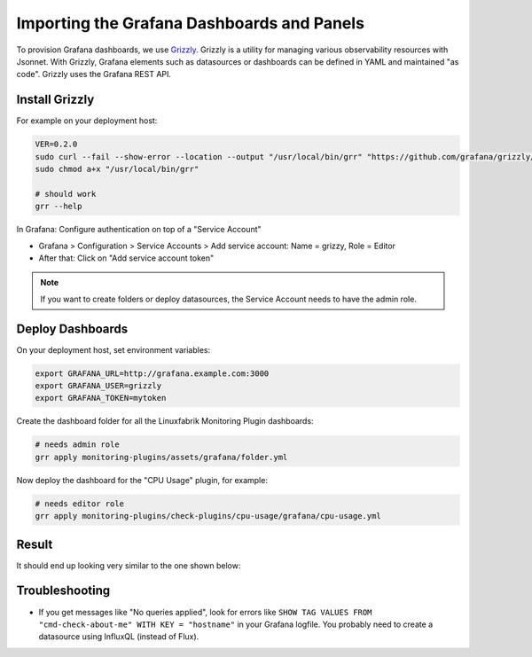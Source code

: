 Importing the Grafana Dashboards and Panels
===========================================

To provision Grafana dashboards, we use `Grizzly <https://github.com/grafana/grizzly>`_. Grizzly is a utility for managing various observability resources with Jsonnet. With Grizzly, Grafana elements such as datasources or dashboards can be defined in YAML and maintained "as code". Grizzly uses the Grafana REST API.


Install Grizzly
---------------

For example on your deployment host:

.. code-block:: bash

    VER=0.2.0
    sudo curl --fail --show-error --location --output "/usr/local/bin/grr" "https://github.com/grafana/grizzly/releases/download/v$VER/grr-linux-amd64"
    sudo chmod a+x "/usr/local/bin/grr"

    # should work
    grr --help

In Grafana: Configure authentication on top of a "Service Account"

* Grafana > Configuration > Service Accounts > Add service account: Name = grizzy, Role = Editor
* After that: Click on "Add service account token"

.. note::

    If you want to create folders or deploy datasources, the Service Account needs to have the admin role.


Deploy Dashboards
-----------------

On your deployment host, set environment variables:

.. code-block:: bash

    export GRAFANA_URL=http://grafana.example.com:3000
    export GRAFANA_USER=grizzly
    export GRAFANA_TOKEN=mytoken

Create the dashboard folder for all the Linuxfabrik Monitoring Plugin dashboards:

.. code-block:: bash

    # needs admin role
    grr apply monitoring-plugins/assets/grafana/folder.yml

Now deploy the dashboard for the "CPU Usage" plugin, for example:

.. code-block:: bash

    # needs editor role
    grr apply monitoring-plugins/check-plugins/cpu-usage/grafana/cpu-usage.yml


Result
------

It should end up looking very similar to the one shown below:

.. image:: https://download.linuxfabrik.ch/monitoring-plugins/assets/img/linuxfabrik-grafana-dashboards.png


Troubleshooting
---------------

* If you get messages like "No queries applied", look for errors like ``SHOW TAG VALUES FROM "cmd-check-about-me" WITH KEY = "hostname"`` in your Grafana logfile. You probably need to create a datasource using InfluxQL (instead of Flux).
